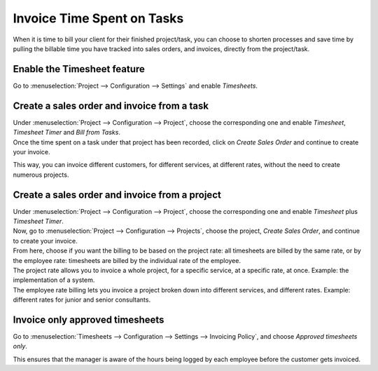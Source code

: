 ===========================
Invoice Time Spent on Tasks
===========================

When it is time to bill your client for their finished project/task, you can choose to shorten
processes and save time by pulling the billable time you have tracked into sales orders, and
invoices, directly from the project/task.

Enable the Timesheet feature
============================

Go to :menuselection:`Project --> Configuration --> Settings` and enable *Timesheets*.

Create a sales order and invoice from a task
============================================

| Under :menuselection:`Project --> Configuration --> Project`, choose the corresponding one and
  enable *Timesheet*, *Timesheet Timer* and *Bill from Tasks*.
| Once the time spent on a task under that project has been recorded, click on *Create Sales Order*
  and continue to create your invoice.

.. image:: media/sales_timesheet.png
   :align: center
   :alt: Have the sales order menu and the timesheet tab being shown under a task in Odoo Project

This way, you can invoice different customers, for different services, at different rates,
without the need to create numerous projects.

Create a sales order and invoice from a project
===============================================

| Under :menuselection:`Project --> Configuration --> Project`, choose the corresponding one and
  enable *Timesheet* plus *Timesheet Timer*.
| Now, go to :menuselection:`Project --> Configuration --> Projects`, choose the project,
  *Create Sales Order*, and continue to create your invoice.
| From here, choose if you want the billing to be based on the project rate: all timesheets are
  billed by the same rate, or by the employee rate: timesheets are billed by the individual
  rate of the employee.

.. image:: media/create_sales.png
   :align: center
   :alt: Click on create sales order and choose the billing type in Odoo Project

| The project rate allows you to invoice a whole project, for a specific service, at a specific
  rate, at once. Example: the implementation of a system.
| The employee rate billing lets you invoice a project broken down into different services, and
  different rates. Example: different rates for junior and senior consultants.

Invoice only approved timesheets
================================

Go to :menuselection:`Timesheets --> Configuration --> Settings --> Invoicing Policy`, and choose
*Approved timesheets only*.

.. image:: media/invoice_approved.png
   :align: center
   :alt: Enabling the feature to invoice only approved timesheets in Odoo Project

This ensures that the manager is aware of the hours being logged by each employee before the
customer gets invoiced.

.. seealso::
   - :doc:`../advanced/so_to_task`
   - :doc:`./time_record`

